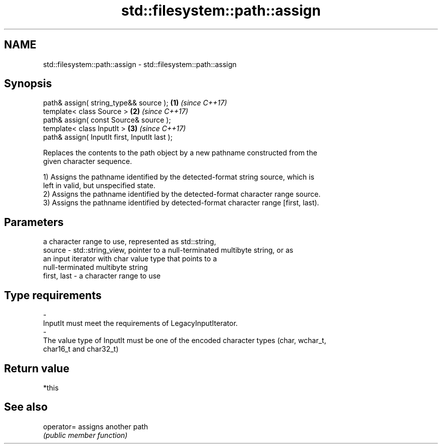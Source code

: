 .TH std::filesystem::path::assign 3 "2020.11.17" "http://cppreference.com" "C++ Standard Libary"
.SH NAME
std::filesystem::path::assign \- std::filesystem::path::assign

.SH Synopsis
   path& assign( string_type&& source );        \fB(1)\fP \fI(since C++17)\fP
   template< class Source >                     \fB(2)\fP \fI(since C++17)\fP
   path& assign( const Source& source );
   template< class InputIt >                    \fB(3)\fP \fI(since C++17)\fP
   path& assign( InputIt first, InputIt last );

   Replaces the contents to the path object by a new pathname constructed from the
   given character sequence.

   1) Assigns the pathname identified by the detected-format string source, which is
   left in valid, but unspecified state.
   2) Assigns the pathname identified by the detected-format character range source.
   3) Assigns the pathname identified by detected-format character range [first, last).

.SH Parameters

                 a character range to use, represented as std::string,
   source      - std::string_view, pointer to a null-terminated multibyte string, or as
                 an input iterator with char value type that points to a
                 null-terminated multibyte string
   first, last - a character range to use
.SH Type requirements
   -
   InputIt must meet the requirements of LegacyInputIterator.
   -
   The value type of InputIt must be one of the encoded character types (char, wchar_t,
   char16_t and char32_t)

.SH Return value

   *this

.SH See also

   operator= assigns another path
             \fI(public member function)\fP 
